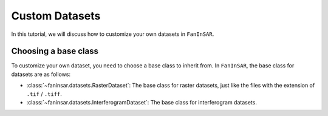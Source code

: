.. _custom_datasets:

===============
Custom Datasets
===============

In this tutorial, we will discuss how to customize your own datasets in ``FanInSAR``.

Choosing a base class
---------------------

To customize your own dataset, you need to choose a base class to inherit from. In ``FanInSAR``, the base class for datasets are as follows:

- :class:`~faninsar.datasets.RasterDataset`: The base class for raster datasets, just like the files with the extension of ``.tif`` / ``.tiff``.
- :class:`~faninsar.datasets.InterferogramDataset`: The base class for interferogram datasets.


.. - :class:`~faninsar.datasets.HierarchicalDataset`: The base class for hierarchical datasets, just like the files with the extension of ``.h5`` (hdf5) or ``.nc`` (netcdf).

